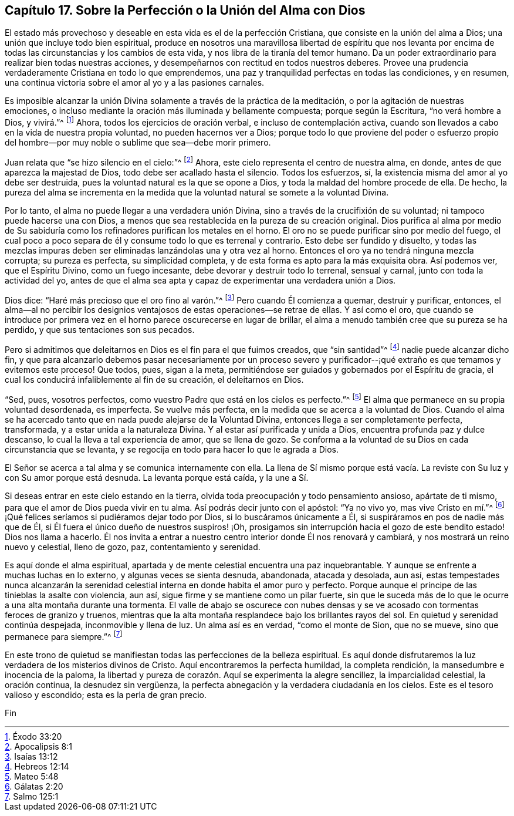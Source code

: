 == Capítulo 17. Sobre la Perfección o la Unión del Alma con Dios

El estado más provechoso y deseable en esta vida es el de la perfección Cristiana,
que consiste en la unión del alma a Dios; una unión que incluye todo bien espiritual,
produce en nosotros una maravillosa libertad de espíritu que nos levanta
por encima de todas las circunstancias y los cambios de esta vida,
y nos libra de la tiranía del temor humano.
Da un poder extraordinario para realizar bien todas nuestras acciones,
y desempeñarnos con rectitud en todos nuestros deberes.
Provee una prudencia verdaderamente Cristiana en todo lo que emprendemos,
una paz y tranquilidad perfectas en todas las condiciones, y en resumen,
una continua victoria sobre el amor al yo y a las pasiones carnales.

Es imposible alcanzar la unión Divina solamente a través de la práctica de la meditación,
o por la agitación de nuestras emociones,
o incluso mediante la oración más iluminada y bellamente compuesta;
porque según la Escritura, "`no verá hombre a Dios, y vivirá.`"^
footnote:[Éxodo 33:20]
Ahora, todos los ejercicios de oración verbal, e incluso de contemplación activa,
cuando son llevados a cabo en la vida de nuestra propia voluntad,
no pueden hacernos ver a Dios;
porque todo lo que proviene del poder o esfuerzo propio del hombre--por
muy noble o sublime que sea--debe morir primero.

Juan relata que "`se hizo silencio en el cielo:`"^
footnote:[Apocalipsis 8:1]
Ahora, este cielo representa el centro de nuestra alma, en donde,
antes de que aparezca la majestad de Dios, todo debe ser acallado hasta el silencio.
Todos los esfuerzos, sí, la existencia misma del amor al yo debe ser destruida,
pues la voluntad natural es la que se opone a Dios,
y toda la maldad del hombre procede de ella.
De hecho,
la pureza del alma se incrementa en la medida que
la voluntad natural se somete a la voluntad Divina.

Por lo tanto, el alma no puede llegar a una verdadera unión Divina,
sino a través de la crucifixión de su voluntad; ni tampoco puede hacerse una con Dios,
a menos que sea restablecida en la pureza de su creación original.
Dios purifica al alma por medio de Su sabiduría como
los refinadores purifican los metales en el horno.
El oro no se puede purificar sino por medio del fuego,
el cual poco a poco separa de él y consume todo lo que es terrenal y contrario.
Esto debe ser fundido y disuelto,
y todas las mezclas impuras deben ser eliminadas lanzándolas una y otra vez al horno.
Entonces el oro ya no tendrá ninguna mezcla corrupta; su pureza es perfecta,
su simplicidad completa, y de esta forma es apto para la más exquisita obra.
Así podemos ver, que el Espíritu Divino, como un fuego incesante,
debe devorar y destruir todo lo terrenal, sensual y carnal,
junto con toda la actividad del yo,
antes de que el alma sea apta y capaz de experimentar una verdadera unión a Dios.

Dios dice: "`Haré más precioso que el oro fino al varón.`"^
footnote:[Isaías 13:12]
Pero cuando Él comienza a quemar, destruir y purificar, entonces,
el alma--al no percibir los designios ventajosos
de estas operaciones--se retrae de ellas.
Y así como el oro,
que cuando se introduce por primera vez en el horno parece oscurecerse en lugar de brillar,
el alma a menudo también cree que su pureza se ha perdido,
y que sus tentaciones son sus pecados.

Pero si admitimos que deleitarnos en Dios es el fin para el que fuimos creados,
que "`sin santidad`"^
footnote:[Hebreos 12:14]
nadie puede alcanzar dicho fin,
y que para alcanzarlo debemos pasar necesariamente por un proceso severo
y purificador--¡qué extraño es que temamos y evitemos este proceso!
Que todos, pues, sigan a la meta,
permitiéndose ser guiados y gobernados por el Espíritu de gracia,
el cual los conducirá infaliblemente al fin de su creación, el deleitarnos en Dios.

"`Sed, pues, vosotros perfectos, como vuestro Padre que está en los cielos es perfecto.`"^
footnote:[Mateo 5:48]
El alma que permanece en su propia voluntad desordenada, es imperfecta.
Se vuelve más perfecta, en la medida que se acerca a la voluntad de Dios.
Cuando el alma se ha acercado tanto que en nada puede alejarse de la Voluntad Divina,
entonces llega a ser completamente perfecta, transformada,
y a estar unida a la naturaleza Divina.
Y al estar así purificada y unida a Dios, encuentra profunda paz y dulce descanso,
lo cual la lleva a tal experiencia de amor, que se llena de gozo.
Se conforma a la voluntad de su Dios en cada circunstancia que se levanta,
y se regocija en todo para hacer lo que le agrada a Dios.

El Señor se acerca a tal alma y se comunica internamente con ella.
La llena de Sí mismo porque está vacía. La reviste
con Su luz y con Su amor porque está desnuda.
La levanta porque está caída, y la une a Sí.

Si deseas entrar en este cielo estando en la tierra,
olvida toda preocupación y todo pensamiento ansioso, apártate de ti mismo,
para que el amor de Dios pueda vivir en tu alma.
Así podrás decir junto con el apóstol: "`Ya no vivo yo, mas vive Cristo en mí.`"^
footnote:[Gálatas 2:20]
¡Qué felices seríamos si pudiéramos dejar todo por Dios,
si lo buscáramos únicamente a Él, si suspiráramos en pos de nadie más que de Él,
si Él fuera el único dueño de nuestros suspiros! ¡Oh,
prosigamos sin interrupción hacia el gozo de este bendito estado!
Dios nos llama a hacerlo.
Él nos invita a entrar a nuestro centro interior donde Él nos renovará y cambiará,
y nos mostrará un reino nuevo y celestial, lleno de gozo, paz,
contentamiento y serenidad.

Es aquí donde el alma espiritual,
apartada y de mente celestial encuentra una paz inquebrantable.
Y aunque se enfrente a muchas luchas en lo externo, y algunas veces se sienta desnuda,
abandonada, atacada y desolada, aun así,
estas tempestades nunca alcanzarán la serenidad celestial
interna en donde habita el amor puro y perfecto.
Porque aunque el príncipe de las tinieblas la asalte con violencia, aun así,
sigue firme y se mantiene como un pilar fuerte,
sin que le suceda más de lo que le ocurre a una alta montaña durante una tormenta.
El valle de abajo se oscurece con nubes densas y se ve acosado
con tormentas feroces de granizo y truenos,
mientras que la alta montaña resplandece bajo los brillantes rayos del sol.
En quietud y serenidad continúa despejada, inconmovible y llena de luz.
Un alma así es en verdad, "`como el monte de Sion, que no se mueve,
sino que permanece para siempre.`"^
footnote:[Salmo 125:1]

En este trono de quietud se manifiestan todas las perfecciones de la belleza espiritual.
Es aquí donde disfrutaremos la luz verdadera de los misterios divinos de Cristo.
Aquí encontraremos la perfecta humildad, la completa rendición,
la mansedumbre e inocencia de la paloma,
la libertad y pureza de corazón. Aquí se experimenta la alegre sencillez,
la imparcialidad celestial, la oración continua, la desnudez sin vergüenza,
la perfecta abnegación y la verdadera ciudadanía en los cielos.
Este es el tesoro valioso y escondido; esta es la perla de gran precio.

Fin
